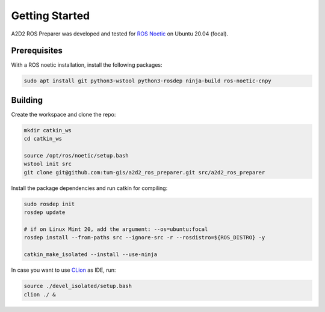 ===============
Getting Started
===============

A2D2 ROS Preparer was developed and tested for `ROS Noetic`_ on Ubuntu 20.04 (focal).

.. _ROS Noetic: https://wiki.ros.org/noetic/Installation

Prerequisites
=============

With a ROS noetic installation, install the following packages:

.. code-block:: bash

    sudo apt install git python3-wstool python3-rosdep ninja-build ros-noetic-cnpy

Building
========

Create the workspace and clone the repo:

.. code-block:: bash

    mkdir catkin_ws
    cd catkin_ws

    source /opt/ros/noetic/setup.bash
    wstool init src
    git clone git@github.com:tum-gis/a2d2_ros_preparer.git src/a2d2_ros_preparer

Install the package dependencies and run catkin for compiling:

.. code-block:: bash

    sudo rosdep init
    rosdep update

    # if on Linux Mint 20, add the argument: --os=ubuntu:focal
    rosdep install --from-paths src --ignore-src -r --rosdistro=${ROS_DISTRO} -y

    catkin_make_isolated --install --use-ninja

In case you want to use `CLion`_ as IDE, run:

.. code-block:: bash

    source ./devel_isolated/setup.bash
    clion ./ &

.. _CLion: https://www.jetbrains.com/help/clion/ros-setup-tutorial.html
